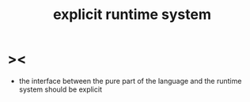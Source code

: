 #+title: explicit runtime system

* ><

  - the interface between the pure part of the language
    and the runtime system
    should be explicit
